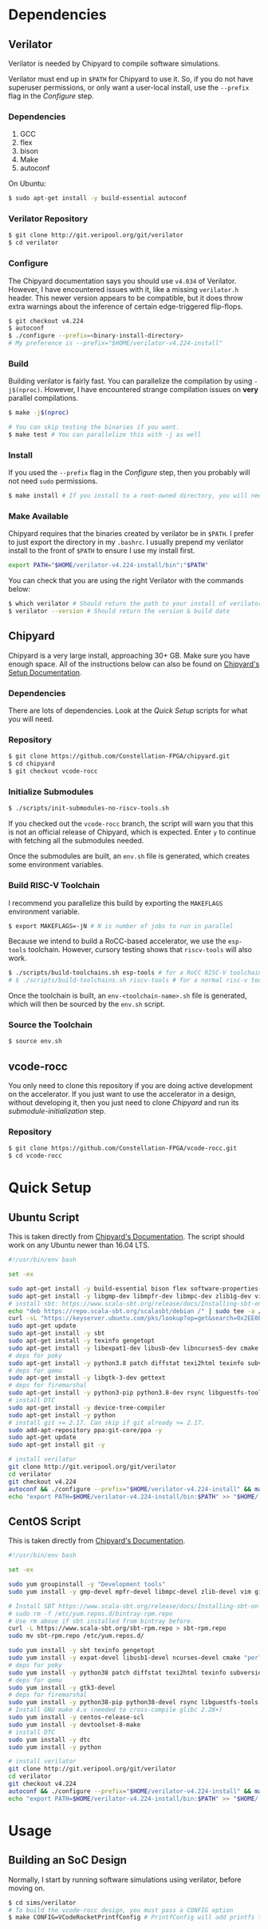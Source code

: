 #+VCODE RoCC Accelerator & Chipyard Setup
#+AUTHOR: Karl Hallsby

* Dependencies
** Verilator
Verilator is needed by Chipyard to compile software simulations.

Verilator must end up in ~$PATH~ for Chipyard to use it.
So, if you do not have superuser permissions, or only want a user-local install, use the ~--prefix~ flag in the [[*Configure][Configure]] step.

*** Dependencies
   1. GCC
   2. flex
   3. bison
   4. Make
   5. autoconf

On Ubuntu:
#+begin_src sh
$ sudo apt-get install -y build-essential autoconf
#+end_src

*** Verilator Repository
#+begin_src sh
$ git clone http://git.veripool.org/git/verilator
$ cd verilator
#+end_src

*** Configure
The Chipyard documentation says you should use ~v4.034~ of Verilator.
However, I have encountered issues with it, like a missing ~verilator.h~ header.
This newer version appears to be compatible, but it does throw extra warnings about the inference of certain edge-triggered flip-flops.
#+begin_src sh
$ git checkout v4.224
$ autoconf
$ ./configure --prefix=<binary-install-directory>
# My preference is --prefix="$HOME/verilator-v4.224-install"
#+end_src

*** Build
Building verilator is fairly fast.
You can parallelize the compilation by using ~-j$(nproc)~.
However, I have encountered strange compilation issues on *very* parallel compilations.
#+begin_src sh
$ make -j$(nproc)

# You can skip testing the binaries if you want.
$ make test # You can parallelize this with -j as well
#+end_src

*** Install
If you used the ~--prefix~ flag in the [[*Configure][Configure]] step, then you probably will not need ~sudo~ permissions.
#+begin_src sh
$ make install # If you install to a root-owned directory, you will need sudo
#+end_src

*** Make Available
Chipyard requires that the binaries created by verilator be in ~$PATH~.
I prefer to just export the directory in my ~.bashrc~.
I usually prepend my verilator install to the front of ~$PATH~ to ensure I use my install first.
#+begin_src sh
export PATH="$HOME/verilator-v4.224-install/bin":"$PATH"
#+end_src

You can check that you are using the right Verilator with the commands below:
#+begin_src sh
$ which verilator # Should return the path to your install of verilator
$ verilator --version # Should return the version & build date
#+end_src

** Chipyard
Chipyard is a very large install, approaching 30+ GB.
Make sure you have enough space.
All of the instructions below can also be found on [[https://chipyard.readthedocs.io/en/stable/Chipyard-Basics/Initial-Repo-Setup.html][Chipyard's Setup Documentation]].

*** Dependencies
There are lots of dependencies.
Look at the [[*Quick Setup][Quick Setup]] scripts for what you will need.

*** Repository
#+begin_src sh
$ git clone https://github.com/Constellation-FPGA/chipyard.git
$ cd chipyard
$ git checkout vcode-rocc
#+end_src

*** Initialize Submodules
#+begin_src sh
$ ./scripts/init-submodules-no-riscv-tools.sh
#+end_src
If you checked out the ~vcode-rocc~ branch, the script will warn you that this is not an official release of Chipyard, which is expected.
Enter ~y~ to continue with fetching all the submodules needed.

Once the submodules are built, an ~env.sh~ file is generated, which creates some environment variables.

*** Build RISC-V Toolchain
I recommend you parallelize this build by exporting the ~MAKEFLAGS~ environment variable.
#+begin_src sh
$ export MAKEFLAGS=-jN # N is number of jobs to run in parallel
#+end_src

Because we intend to build a RoCC-based accelerator, we use the ~esp-tools~ toolchain.
However, cursory testing shows that ~riscv-tools~ will also work.
#+begin_src sh
$ ./scripts/build-toolchains.sh esp-tools # for a RoCC RISC-V toolchain
# $ ./scripts/build-toolchains.sh riscv-tools # for a normal risc-v toolchain
#+end_src

Once the toolchain is built, an ~env-<toolchain-name>.sh~ file is generated, which will then be sourced by the ~env.sh~ script.

*** Source the Toolchain
#+begin_src sh
$ source env.sh
#+end_src

** vcode-rocc
You only need to clone this repository if you are doing active development on the accelerator.
If you just want to use the accelerator in a design, without developing it, then you just need to clone [[*Repository][Chipyard]] and run its [[*Initialize Submodules][submodule-initialization]] step.

*** Repository
#+begin_src sh
$ git clone https://github.com/Constellation-FPGA/vcode-rocc.git
$ cd vcode-rocc
#+end_src

* Quick Setup
** Ubuntu Script
This is taken directly from [[https://chipyard.readthedocs.io/en/stable/Chipyard-Basics/Initial-Repo-Setup.html][Chipyard's Documentation]].
The script should work on any Ubuntu newer than 16.04 LTS.
#+begin_src sh
#!/usr/bin/env bash

set -ex

sudo apt-get install -y build-essential bison flex software-properties-common curl
sudo apt-get install -y libgmp-dev libmpfr-dev libmpc-dev zlib1g-dev vim default-jdk default-jre
# install sbt: https://www.scala-sbt.org/release/docs/Installing-sbt-on-Linux.html#Ubuntu+and+other+Debian-based+distributions
echo "deb https://repo.scala-sbt.org/scalasbt/debian /" | sudo tee -a /etc/apt/sources.list.d/sbt.list
curl -sL "https://keyserver.ubuntu.com/pks/lookup?op=get&search=0x2EE0EA64E40A89B84B2DF73499E82A75642AC823" | sudo apt-key add
sudo apt-get update
sudo apt-get install -y sbt
sudo apt-get install -y texinfo gengetopt
sudo apt-get install -y libexpat1-dev libusb-dev libncurses5-dev cmake
# deps for poky
sudo apt-get install -y python3.8 patch diffstat texi2html texinfo subversion chrpath wget
# deps for qemu
sudo apt-get install -y libgtk-3-dev gettext
# deps for firemarshal
sudo apt-get install -y python3-pip python3.8-dev rsync libguestfs-tools expat ctags
# install DTC
sudo apt-get install -y device-tree-compiler
sudo apt-get install -y python
# install git >= 2.17. Can skip if git already >= 2.17.
sudo add-apt-repository ppa:git-core/ppa -y
sudo apt-get update
sudo apt-get install git -y

# install verilator
git clone http://git.veripool.org/git/verilator
cd verilator
git checkout v4.224
autoconf && ./configure --prefix="$HOME/verilator-v4.224-install" && make -j$(nproc) && make install
echo "export PATH=$HOME/verilator-v4.224-install/bin:$PATH" >> "$HOME/.bashrc"
#+end_src

** CentOS Script
This is taken directly from [[https://chipyard.readthedocs.io/en/stable/Chipyard-Basics/Initial-Repo-Setup.html][Chipyard's Documentation]].
#+begin_src sh
#!/usr/bin/env bash

set -ex

sudo yum groupinstall -y "Development tools"
sudo yum install -y gmp-devel mpfr-devel libmpc-devel zlib-devel vim git java java-devel

# Install SBT https://www.scala-sbt.org/release/docs/Installing-sbt-on-Linux.html#Red+Hat+Enterprise+Linux+and+other+RPM-based+distributions
# sudo rm -f /etc/yum.repos.d/bintray-rpm.repo
# Use rm above if sbt installed from bintray before.
curl -L https://www.scala-sbt.org/sbt-rpm.repo > sbt-rpm.repo
sudo mv sbt-rpm.repo /etc/yum.repos.d/

sudo yum install -y sbt texinfo gengetopt
sudo yum install -y expat-devel libusb1-devel ncurses-devel cmake "perl(ExtUtils::MakeMaker)"
# deps for poky
sudo yum install -y python38 patch diffstat texi2html texinfo subversion chrpath git wget
# deps for qemu
sudo yum install -y gtk3-devel
# deps for firemarshal
sudo yum install -y python38-pip python38-devel rsync libguestfs-tools makeinfo expat ctags
# Install GNU make 4.x (needed to cross-compile glibc 2.28+)
sudo yum install -y centos-release-scl
sudo yum install -y devtoolset-8-make
# install DTC
sudo yum install -y dtc
sudo yum install -y python

# install verilator
git clone http://git.veripool.org/git/verilator
cd verilator
git checkout v4.224
autoconf && ./configure --prefix="$HOME/verilator-v4.224-install" && make -j$(nproc) && make install
echo "export PATH=$HOME/verilator-v4.224-install/bin:$PATH" >> "$HOME/.bashrc"
#+end_src

* Usage
** Building an SoC Design
Normally, I start by running software simulations using verilator, before moving on.
#+begin_src sh
$ cd sims/verilator
# To build the vcode-rocc design, you must pass a CONFIG option
$ make CONFIG=VCodeRocketPrintfConfig # PrintfConfig will add printfs to synthesized design.
#+end_src

